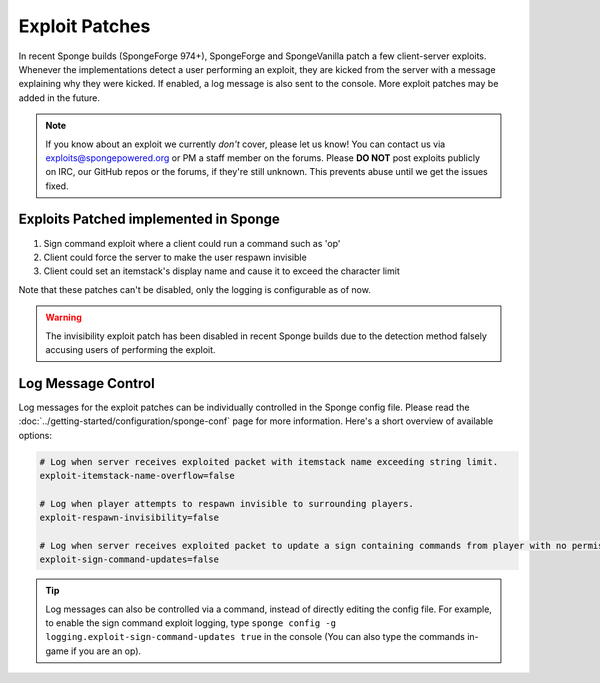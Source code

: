 ===============
Exploit Patches
===============

In recent Sponge builds (SpongeForge 974+), SpongeForge and SpongeVanilla patch a few client-server exploits. Whenever
the implementations detect a user performing an exploit, they are kicked from the server with a message explaining why
they were kicked. If enabled, a log message is also sent to the console. More exploit patches may be added in the
future.

.. note::
  If you know about an exploit we currently *don't* cover, please let us know! You can contact us via
  `exploits@spongepowered.org <exploits@spongepowered.org>`_ or PM a staff member on the forums. Please **DO NOT** post
  exploits publicly on IRC, our GitHub repos or the forums, if they're still unknown. This prevents abuse until we
  get the issues fixed.

Exploits Patched implemented in Sponge
======================================

#. Sign command exploit where a client could run a command such as 'op'
#. Client could force the server to make the user respawn invisible
#. Client could set an itemstack's display name and cause it to exceed the character limit

Note that these patches can't be disabled, only the logging is configurable as of now.

.. warning::
    The invisibility exploit patch has been disabled in recent Sponge builds due to the detection method falsely
    accusing users of performing the exploit.

Log Message Control
===================

Log messages for the exploit patches can be individually controlled in the Sponge config file. Please read the
:doc:`../getting-started/configuration/sponge-conf` page for more information. Here's a short overview of available
options:

.. code-block:: guess

  # Log when server receives exploited packet with itemstack name exceeding string limit.
  exploit-itemstack-name-overflow=false

  # Log when player attempts to respawn invisible to surrounding players.
  exploit-respawn-invisibility=false

  # Log when server receives exploited packet to update a sign containing commands from player with no permission.
  exploit-sign-command-updates=false

.. tip::
    Log messages can also be controlled via a command, instead of directly editing the config file. For example, to
    enable the sign command exploit logging, type ``sponge config -g logging.exploit-sign-command-updates true`` in
    the console (You can also type the commands in-game if you are an op).
